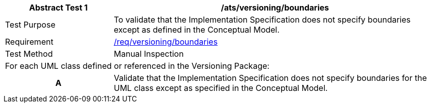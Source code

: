 [[ats_versioning_boundaries]]
[cols="2,6",options="header"]
|===
| Abstract Test {counter:ats-id} | /ats/versioning/boundaries
^|Test Purpose |To validate that the Implementation Specification does not specify boundaries except as defined in the Conceptual Model.
^|Requirement |<<req_versioning_boundaries,/req/versioning/boundaries>>
^|Test Method |Manual Inspection
2+|For each UML class defined or referenced in the Versioning Package:
h| A | Validate that the Implementation Specification does not specify boundaries for the UML class except as specified in the Conceptual Model.
|===
